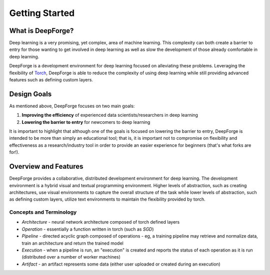 Getting Started
===============

.. _Torch: http://torch.ch

What is DeepForge?
------------------
Deep learning is a very promising, yet complex, area of machine learning. This complexity can both create a barrier to entry for those wanting to get involved in deep learning as well as slow the development of those already comfortable in deep learning.

DeepForge is a development environment for deep learning focused on alleviating these problems. Leveraging the flexibility of Torch_, DeepForge is able to reduce the complexity of using deep learning while still providing advanced features such as defining custom layers.

Design Goals
------------
As mentioned above, DeepForge focuses on two main goals:

1. **Improving the efficiency** of experienced data scientists/researchers in deep learning
2. **Lowering the barrier to entry** for newcomers to deep learning

It is important to highlight that although one of the goals is focused on lowering the barrier to entry, DeepForge is intended to be more than simply an educational tool; that is, it is important not to compromise on flexibility and effectiveness as a research/industry tool in order to provide an easier experience for beginners (that's what forks are for!).

Overview and Features
---------------------
DeepForge provides a collaborative, distributed development environment for deep learning. The development environment is a hybrid visual and textual programming environment. Higher levels of abstraction, such as creating architectures, use visual environments to capture the overall structure of the task while lower levels of abstraction, such as defining custom layers, utilize text environments to maintain the flexibility provided by torch.

Concepts and Terminology
~~~~~~~~~~~~~~~~~~~~~~~~
- *Architecture* - neural network architecture composed of torch defined layers
- *Operation* - essentially a function written in torch (such as `SGD`)
- *Pipeline* - directed acyclic graph composed of operations
  - eg, a training pipeline may retrieve and normalize data, train an architecture and return the trained model
- *Execution* - when a pipeline is run, an "execution" is created and reports the status of each operation as it is run (distributed over a number of worker machines)
- *Artifact* - an artifact represents some data (either user uploaded or created during an execution)
